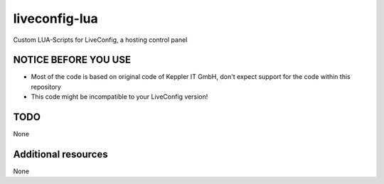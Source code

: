 ===============
liveconfig-lua
===============

Custom LUA-Scripts for LiveConfig, a hosting control panel

NOTICE BEFORE YOU USE
=====================

* Most of the code is based on original code of Keppler IT GmbH, don't expect support for the code within this repository
* This code might be incompatible to your LiveConfig version!

TODO
====

None

Additional resources
====================

None
